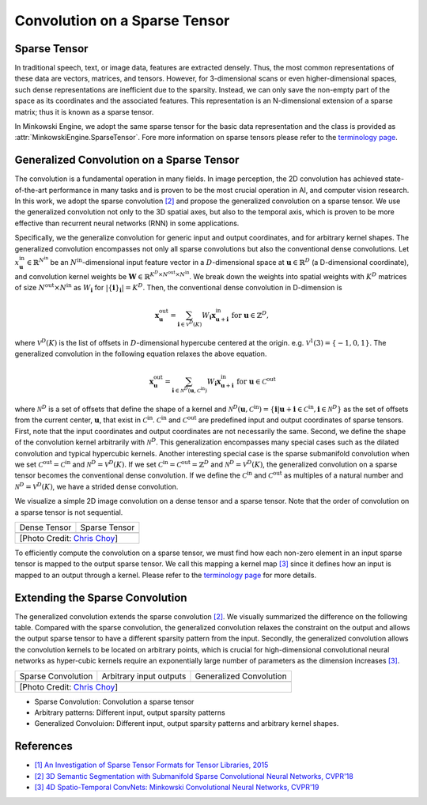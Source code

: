 Convolution on a Sparse Tensor
==============================

Sparse Tensor
-------------

In traditional speech, text, or image data, features are extracted densely.
Thus, the most common representations of these data are vectors, matrices, and
tensors. However, for 3-dimensional scans or even higher-dimensional spaces,
such dense representations are inefficient due to the sparsity. Instead, we can
only save the non-empty part of the space as its coordinates and the associated
features. This representation is an N-dimensional extension of a sparse matrix;
thus it is known as a sparse tensor.

In Minkowski Engine, we adopt the same sparse tensor for the basic data
representation and the class is provided as
:attr:`MinkowskiEngine.SparseTensor`. Fore more information on sparse tensors
please refer to the `terminology page <terminology.html>`_.


Generalized Convolution on a Sparse Tensor
------------------------------------------

The convolution is a fundamental operation in many fields. In image perception,
the 2D convolution has achieved state-of-the-art performance in many tasks and
is proven to be the most crucial operation in AI, and computer vision research.
In this work, we adopt the sparse convolution `[2]
<https://arxiv.org/abs/1711.10275>`_ and propose the generalized convolution on a sparse
tensor. We use the generalized convolution not only to the 3D
spatial axes, but also to the temporal axis, which is proven to be more
effective than recurrent neural networks (RNN) in some applications.

Specifically, we the generalize convolution for generic input and
output coordinates, and for arbitrary kernel shapes. The generalized convolution
encompasses not only all sparse convolutions but also the
conventional dense convolutions. Let :math:`x^{\text{in}}_\mathbf{u} \in
\mathbb{R}^{N^\text{in}}` be an :math:`N^\text{in}`-dimensional input feature
vector in a :math:`D`-dimensional space at :math:`\mathbf{u} \in \mathbb{R}^D`
(a D-dimensional coordinate), and convolution kernel weights be
:math:`\mathbf{W} \in \mathbb{R}^{K^D \times N^\text{out} \times N^\text{in}}`.
We break down the weights into spatial weights with :math:`K^D` matrices of
size :math:`N^\text{out} \times N^\text{in}` as :math:`W_\mathbf{i}` for
:math:`|\{\mathbf{i}\}_\mathbf{i}| = K^D`. Then, the conventional dense
convolution in D-dimension is

.. math::
   \mathbf{x}^{\text{out}}_\mathbf{u} = \sum_{\mathbf{i} \in \mathcal{V}^D(K)} W_\mathbf{i} \mathbf{x}^{\text{in}}_{\mathbf{u} + \mathbf{i}} \text{ for } \mathbf{u} \in \mathbb{Z}^D,

where :math:`\mathcal{V}^D(K)` is the list of offsets in :math:`D`-dimensional
hypercube centered at the origin. e.g. :math:`\mathcal{V}^1(3)=\{-1, 0, 1\}`.
The generalized convolution in the following equation relaxes the above
equation.

.. math::
   \mathbf{x}^{\text{out}}_\mathbf{u} = \sum_{\mathbf{i} \in \mathcal{N}^D(\mathbf{u}, \mathcal{C}^{\text{in}})} W_\mathbf{i} \mathbf{x}^{\text{in}}_{\mathbf{u} + \mathbf{i}} \text{ for } \mathbf{u} \in \mathcal{C}^{\text{out}}

where :math:`\mathcal{N}^D` is a set of offsets that define the shape of a
kernel and :math:`\mathcal{N}^D(\mathbf{u}, \mathcal{C}^\text{in})=
\{\mathbf{i} | \mathbf{u} + \mathbf{i} \in \mathcal{C}^\text{in}, \mathbf{i}
\in \mathcal{N}^D \}` as the set of offsets from the current center,
:math:`\mathbf{u}`, that exist in :math:`\mathcal{C}^\text{in}`.
:math:`\mathcal{C}^\text{in}` and :math:`\mathcal{C}^\text{out}` are predefined
input and output coordinates of sparse tensors. First, note that the input
coordinates and output coordinates are not necessarily the same.  Second, we
define the shape of the convolution kernel arbitrarily with
:math:`\mathcal{N}^D`. This generalization encompasses many special cases such
as the dilated convolution and typical hypercubic kernels. Another interesting
special case is the sparse submanifold convolution when we set
:math:`\mathcal{C}^\text{out} = \mathcal{C}^\text{in}` and :math:`\mathcal{N}^D
= \mathcal{V}^D(K)`. If we set :math:`\mathcal{C}^\text{in} =
\mathcal{C}^\text{out} = \mathbb{Z}^D` and :math:`\mathcal{N}^D =
\mathcal{V}^D(K)`, the generalized convolution on a sparse tensor becomes the conventional
dense convolution.  If we define the :math:`\mathcal{C}^\text{in}` and
:math:`\mathcal{C}^\text{out}` as multiples of a natural number and
:math:`\mathcal{N}^D = \mathcal{V}^D(K)`, we have a strided dense convolution.


.. |dense| image:: images/conv_dense.gif
   :width: 100%

.. |sparse| image:: images/conv_sparse.gif
   :width: 100%

.. |sparse_conv| image:: images/conv_sparse_conv.gif
   :width: 100%

.. |generalized| image:: images/conv_generalized.gif
   :width: 100%


We visualize a simple 2D image convolution on a dense tensor and a sparse tensor. Note that the order of convolution on a sparse tensor is not sequential.

+--------------------------+----------------------------+
| Dense Tensor             | Sparse Tensor              |
+--------------------------+----------------------------+
| |dense|                  | |sparse|                   |
+--------------------------+----------------------------+
| [Photo Credit: `Chris Choy <https://chrischoy.org>`_] |
+-------------------------------------------------------+

To efficiently compute the convolution on a sparse tensor, we must find how each non-zero element in an input sparse tensor is mapped to the output sparse tensor. We call this mapping a kernel map `[3] <https://arxiv.org/abs/1904.08755>`_ since it defines how an input is mapped to an output through a kernel. Please refer to the `terminology page <terminology.html>`_ for more details.


Extending the Sparse Convolution
--------------------------------

The generalized convolution extends the sparse convolution `[2] <https://arxiv.org/abs/1711.10275>`_. We visually summarized the difference on the following table. Compared with the sparse convolution, the generalized convolution relaxes the constraint on the output and allows the output sparse tensor to have a different sparsity pattern from the input. Secondly, the generalized convolution allows the convolution kernels to be located on arbitrary points, which is crucial for high-dimensional convolutional neural networks as hyper-cubic kernels require an exponentially large number of parameters as the dimension increases `[3] <https://arxiv.org/abs/1904.08755>`_.

+-------------------------+-------------------------+-------------------------+
| Sparse Convolution      | Arbitrary input outputs | Generalized Convolution |
+-------------------------+-------------------------+-------------------------+
| |sparse_conv|           | |sparse|                | |generalized|           |
+-------------------------+-------------------------+-------------------------+
| [Photo Credit: `Chris Choy <https://chrischoy.org>`_]                       |
+-----------------------------------------------------------------------------+

- Sparse Convolution: Convolution a sparse tensor
- Arbitrary patterns: Different input, output sparsity patterns
- Generalized Convoluion: Different input, output sparsity patterns and arbitrary kernel shapes.


References
----------

- `[1] An Investigation of Sparse Tensor Formats for Tensor Libraries, 2015 <http://groups.csail.mit.edu/commit/papers/2016/parker-thesis.pdf>`_
- `[2] 3D Semantic Segmentation with Submanifold Sparse Convolutional Neural Networks, CVPR'18 <https://arxiv.org/abs/1711.10275>`_
- `[3] 4D Spatio-Temporal ConvNets: Minkowski Convolutional Neural Networks, CVPR'19 <https://arxiv.org/abs/1904.08755>`_
